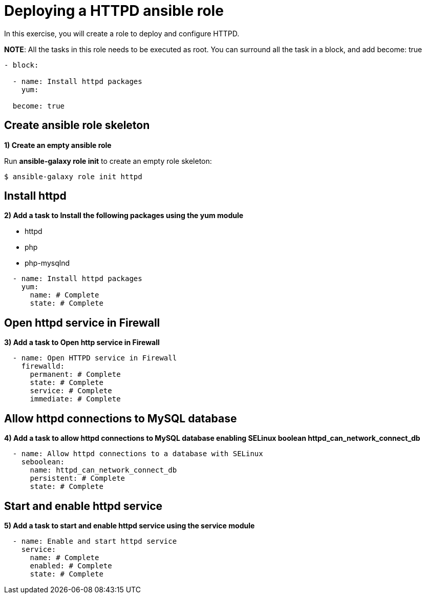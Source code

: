 = Deploying a HTTPD ansible role

In this exercise, you will create a role to deploy and configure HTTPD.

**NOTE**: All the tasks in this role needs to be executed as root. You can surround all the task in a block, and add become: true

[.lines_7]
[source,yaml,subs="+macros,+attributes"]
----
- block:

  - name: Install httpd packages
    yum:

  become: true
----

[#init]
== Create ansible role skeleton

**1) Create an empty ansible role**

Run *ansible-galaxy role init* to create an empty role skeleton:

[.lines_7]
[source,bash,subs="+macros,+attributes"]
----
$ ansible-galaxy role init httpd
----

[#yum]
== Install httpd

**2) Add a task to Install the following packages using the yum module**

    - httpd
    - php
    - php-mysqlnd

[.lines_7]
[source,yaml,subs="+macros,+attributes"]
----
  - name: Install httpd packages
    yum:
      name: # Complete 
      state: # Complete 
----

[#firewall]
== Open httpd service in Firewall 

**3) Add a task to Open http service in Firewall **

[.lines_7]
[source,yaml,subs="+macros,+attributes"]
----
  - name: Open HTTPD service in Firewall 
    firewalld:
      permanent: # Complete
      state: # Complete
      service: # Complete
      immediate: # Complete
----

[#selinux]
== Allow httpd connections to MySQL database

**4) Add a task to allow httpd connections to MySQL database enabling SELinux boolean httpd_can_network_connect_db**

[.lines_7]
[source,yaml,subs="+macros,+attributes"]
----
  - name: Allow httpd connections to a database with SELinux
    seboolean:
      name: httpd_can_network_connect_db
      persistent: # Complete 
      state: # Complete 
----

[#service]
== Start and enable httpd service

**5) Add a task to start and enable httpd service using the service module**

[.lines_7]
[source,yaml,subs="+macros,+attributes"]
----
  - name: Enable and start httpd service
    service:
      name: # Complete
      enabled: # Complete
      state: # Complete
----

